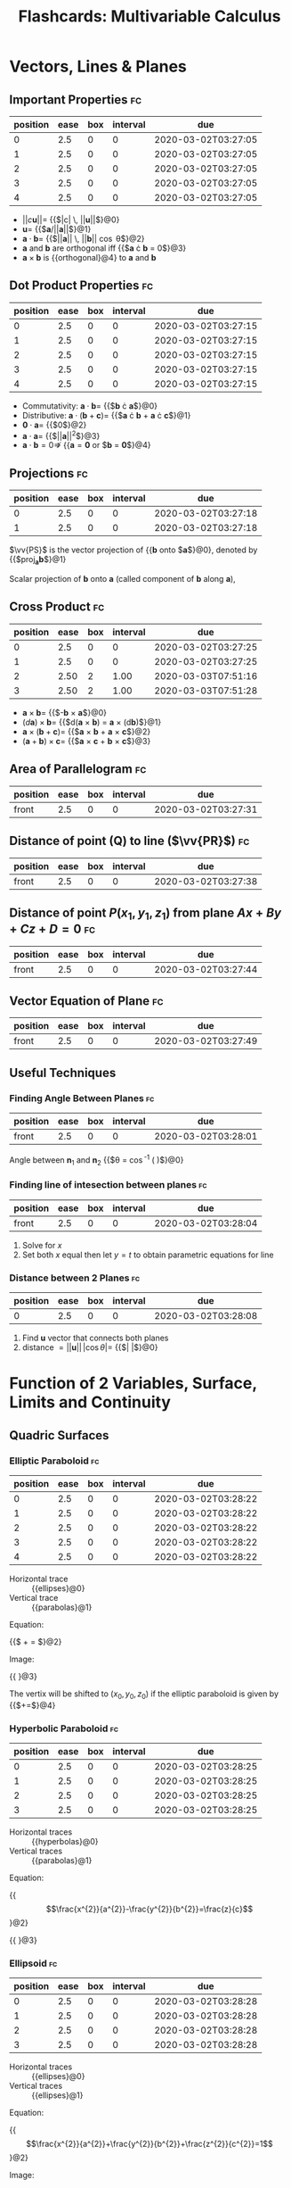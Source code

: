 #+TITLE: Flashcards: Multivariable Calculus

* Vectors, Lines & Planes
** Important Properties                                                  :fc:
:PROPERTIES:
:FC_CREATED: 2020-03-02T03:27:05
:FC_TYPE:  cloze
:ID:       ccd9fbdc-285b-4a28-991e-86ae19ccd67f
:FC_CLOZE_MAX: -1
:FC_CLOZE_TYPE: enumeration
:END:
:REVIEW_DATA:
| position | ease | box | interval | due                 |
|----------+------+-----+----------+---------------------|
|        0 |  2.5 |   0 |        0 | 2020-03-02T03:27:05 |
|        1 |  2.5 |   0 |        0 | 2020-03-02T03:27:05 |
|        2 |  2.5 |   0 |        0 | 2020-03-02T03:27:05 |
|        3 |  2.5 |   0 |        0 | 2020-03-02T03:27:05 |
|        4 |  2.5 |   0 |        0 | 2020-03-02T03:27:05 |
:END:
- $||c\boldsymbol{u}|| =$ {{$|c| \, ||\boldsymbol{u}||$}@0}
- $\boldsymbol{u} =$ {{$\boldsymbol{a}/||\boldsymbol{a}||$}@1}
- $\boldsymbol{a} \cdot \boldsymbol{b} =$ {{$||\boldsymbol{a}|| \, ||\boldsymbol{b}|| \cos \theta$}@2}
- $\boldsymbol{a}$ and $\boldsymbol{b}$ are orthogonal iff {{$\boldsymbol{a} \cdot \boldsymbol{b} = 0$}@3}
- $\boldsymbol{a} \times \boldsymbol{b}$ is {{orthogonal}@4} to $\boldsymbol{a}$ and $\boldsymbol{b}$
** Dot Product Properties                                                :fc:
:PROPERTIES:
:FC_CREATED: 2020-03-02T03:27:15
:FC_TYPE:  cloze
:ID:       f85b7b0f-5233-48f1-a3e3-752bdc3438cb
:FC_CLOZE_MAX: -1
:FC_CLOZE_TYPE: enumeration
:END:
:REVIEW_DATA:
| position | ease | box | interval | due                 |
|----------+------+-----+----------+---------------------|
|        0 |  2.5 |   0 |        0 | 2020-03-02T03:27:15 |
|        1 |  2.5 |   0 |        0 | 2020-03-02T03:27:15 |
|        2 |  2.5 |   0 |        0 | 2020-03-02T03:27:15 |
|        3 |  2.5 |   0 |        0 | 2020-03-02T03:27:15 |
|        4 |  2.5 |   0 |        0 | 2020-03-02T03:27:15 |
:END:
- Commutativity: $\boldsymbol{a} \cdot \boldsymbol{b} =$ {{$\boldsymbol{b} \cdot \boldsymbol{a}$}@0}
- Distributive: $\boldsymbol{a} \cdot (\boldsymbol{b} +
  \boldsymbol{c})=$ {{$\boldsymbol{a} \cdot \boldsymbol{b} +
  \boldsymbol{a} \cdot \boldsymbol{c}$}@1}
- $\boldsymbol{0} \cdot \boldsymbol{a} =$  {{$0$}@2}
- $\boldsymbol{a} \cdot \boldsymbol{a} =$ {{$||\boldsymbol{a}||^2$}@3}
- $\boldsymbol{a} \cdot \boldsymbol{b} = 0 \nRightarrow$ {{$\boldsymbol{a} = \boldsymbol{0}$ or $\boldsymbol{b} = \boldsymbol{0}$}@4}

** Projections                                                           :fc:
:PROPERTIES:
:FC_CREATED: 2020-03-02T03:27:18
:FC_TYPE:  cloze
:ID:       16fa8396-19f7-4389-a247-501d4ac09b9b
:FC_CLOZE_MAX: -1
:FC_CLOZE_TYPE: enumeration
:END:
:REVIEW_DATA:
| position | ease | box | interval | due                 |
|----------+------+-----+----------+---------------------|
|        0 |  2.5 |   0 |        0 | 2020-03-02T03:27:18 |
|        1 |  2.5 |   0 |        0 | 2020-03-02T03:27:18 |
:END:
$\vv{PS}$ is the vector projection of {{$\boldsymbol{b}$ onto $\boldsymbol{a}$}@0}, denoted by {{$\text{proj}_{\boldsymbol{a}}\boldsymbol{b}$}@1}

Scalar projection of $\boldsymbol{b}$ onto $\boldsymbol{a}$ (called
component of $\boldsymbol{b}$ along $\boldsymbol{a}$),

\begin{equation}
  \text{comp}_{\boldsymbol{a}} \boldsymbol{b}=||\boldsymbol{b}||\cos
  \theta = \frac{\boldsymbol{a} \cdot
  \boldsymbol{b}}{||\boldsymbol{a}||}
\end{equation}
 
\begin{equation}
\text{proj}_{\boldsymbol{a}}
\boldsymbol{b} = \text{comp}_{\boldsymbol{a}} \boldsymbol{b} \times
\frac{a}{||\boldsymbol{a}||}= \frac{\boldsymbol{a} \cdot
\boldsymbol{b}}{\boldsymbol{a} \cdot \boldsymbol{a}} \boldsymbol{a}
\end{equation}

** Cross Product                                                         :fc:
:PROPERTIES:
:FC_CREATED: 2020-03-02T03:27:25
:FC_TYPE:  cloze
:ID:       4a88c5e0-5a10-45c4-99d3-32d7e8e11936
:FC_CLOZE_MAX: -1
:FC_CLOZE_TYPE: enumeration
:END:
:REVIEW_DATA:
| position | ease | box | interval | due                 |
|----------+------+-----+----------+---------------------|
|        0 |  2.5 |   0 |        0 | 2020-03-02T03:27:25 |
|        1 |  2.5 |   0 |        0 | 2020-03-02T03:27:25 |
|        2 | 2.50 |   2 |     1.00 | 2020-03-03T07:51:16 |
|        3 | 2.50 |   2 |     1.00 | 2020-03-03T07:51:28 |
:END:
- $\boldsymbol{a} \times \boldsymbol{b} =$ {{$-\boldsymbol{b} \times \boldsymbol{a}$}@0}
- $(d \boldsymbol{a}) \times \boldsymbol{b} =$ {{$d(\boldsymbol{a} \times
  \boldsymbol{b}) = \boldsymbol{a} \times (d\boldsymbol{b})$}@1}
- $\boldsymbol{a} \times (\boldsymbol{b} + \boldsymbol{c}) =$
  {{$\boldsymbol{a} \times \boldsymbol{b} + \boldsymbol{a} \times \boldsymbol{c}$}@2}
- $(\boldsymbol{a}+\boldsymbol{b})\times \boldsymbol{c}=$ {{$\boldsymbol{a}
  \times \boldsymbol{c} + \boldsymbol{b} \times \boldsymbol{c}$}@3}

** Area of Parallelogram                                                 :fc:
:PROPERTIES:
:FC_CREATED: 2020-03-02T03:27:31
:FC_TYPE:  normal
:ID:       96b9e7b1-0cb8-4d5a-acf8-0c19e4a2f712
:END:
:REVIEW_DATA:
| position | ease | box | interval | due                 |
|----------+------+-----+----------+---------------------|
| front    |  2.5 |   0 |        0 | 2020-03-02T03:27:31 |
:END:
\begin{equation}
A=||a|| \times ||b|| \sin \theta = ||\boldsymbol{a} \times \boldsymbol{b}||
\end{equation}

** Distance of point (Q) to line ($\vv{PR}$)                             :fc:
:PROPERTIES:
:FC_CREATED: 2020-03-02T03:27:38
:FC_TYPE:  normal
:ID:       17bb7423-9a5c-4cce-a10d-a7156a8b3f45
:END:
:REVIEW_DATA:
| position | ease | box | interval | due                 |
|----------+------+-----+----------+---------------------|
| front    |  2.5 |   0 |        0 | 2020-03-02T03:27:38 |
:END:
\begin{equation}
  ||\vv{PQ}|| \sin \theta = \frac{||\vv{PQ} \times
    \vv{PR}||}{||\vv{PR}||}
\end{equation}

** Distance of point $P(x_1,y_1,z_1)$ from plane $Ax+By+Cz+D=0$          :fc:
:PROPERTIES:
:FC_CREATED: 2020-03-02T03:27:44
:FC_TYPE:  normal
:ID:       e79e52bb-8418-4c54-bfbc-85039d662076
:END:
:REVIEW_DATA:
| position | ease | box | interval | due                 |
|----------+------+-----+----------+---------------------|
| front    |  2.5 |   0 |        0 | 2020-03-02T03:27:44 |
:END:
\begin{equation}
  d = \frac{|Ax_1+By_1+Cz_1+D|}{\sqrt{A^2+B^2+C^2}}
\end{equation}

** Vector Equation of Plane                                              :fc:
:PROPERTIES:
:FC_CREATED: 2020-03-02T03:27:49
:FC_TYPE:  normal
:ID:       9735d14b-ce72-4cd7-92ea-03885c5ed3fe
:END:
:REVIEW_DATA:
| position | ease | box | interval | due                 |
|----------+------+-----+----------+---------------------|
| front    |  2.5 |   0 |        0 | 2020-03-02T03:27:49 |
:END:
\begin{equation}
  \boldsymbol{n} \cdot (\boldsymbol{r} - \boldsymbol{r}_0) = 0
\end{equation}

** Useful Techniques

*** Finding Angle Between Planes                                         :fc:
:PROPERTIES:
:FC_CREATED: 2020-03-02T03:28:01
:FC_TYPE:  normal
:ID:       07678f96-e1f3-470f-a9cd-a7226b6ad7e7
:END:
:REVIEW_DATA:
| position | ease | box | interval | due                 |
|----------+------+-----+----------+---------------------|
| front    |  2.5 |   0 |        0 | 2020-03-02T03:28:01 |
:END:
Angle between $\boldsymbol{n}_1$ and $\boldsymbol{n}_2$ {{$\theta = \cos^{-1} \left( \frac{\boldsymbol{u} \cdot \boldsymbol{v}}{||\boldsymbol{u}|| \, ||\boldsymbol{v}||} \right)$}@0}

*** Finding line of intesection between planes                           :fc:
:PROPERTIES:
:FC_CREATED: 2020-03-02T03:28:04
:FC_TYPE:  normal
:ID:       78cb07e9-4974-47e6-a009-96594d0f73c4
:END:
:REVIEW_DATA:
| position | ease | box | interval | due                 |
|----------+------+-----+----------+---------------------|
| front    |  2.5 |   0 |        0 | 2020-03-02T03:28:04 |
:END:
1. Solve for $x$
2. Set both $x$ equal then let $y=t$ to obtain parametric equations
   for line

*** Distance between 2 Planes                                            :fc:
:PROPERTIES:
:FC_CREATED: 2020-03-02T03:28:08
:FC_TYPE:  cloze
:ID:       d0ddfdd8-26f3-4263-b87b-ca66cd31d1cd
:FC_CLOZE_MAX: -1
:FC_CLOZE_TYPE: enumeration
:END:
:REVIEW_DATA:
| position | ease | box | interval | due                 |
|----------+------+-----+----------+---------------------|
|        0 |  2.5 |   0 |        0 | 2020-03-02T03:28:08 |
:END:
1. Find $\boldsymbol{u}$ vector that connects both planes
2. distance $= ||\boldsymbol{u}|| \, |\cos \theta| =$ {{$\left| \frac{\boldsymbol{u} \cdot \boldsymbol{n}}{||\boldsymbol{n}||} \right|$}@0} 

* Function of 2 Variables, Surface, Limits and Continuity
** Quadric Surfaces
*** Elliptic Paraboloid                                                  :fc:
:PROPERTIES:
:FC_CREATED: 2020-03-02T03:28:22
:FC_TYPE:  cloze
:ID:       b3915d24-2f86-41f3-8706-3959dbec61ac
:FC_CLOZE_MAX: -1
:FC_CLOZE_TYPE: enumeration
:END:
:REVIEW_DATA:
| position | ease | box | interval | due                 |
|----------+------+-----+----------+---------------------|
|        0 |  2.5 |   0 |        0 | 2020-03-02T03:28:22 |
|        1 |  2.5 |   0 |        0 | 2020-03-02T03:28:22 |
|        2 |  2.5 |   0 |        0 | 2020-03-02T03:28:22 |
|        3 |  2.5 |   0 |        0 | 2020-03-02T03:28:22 |
|        4 |  2.5 |   0 |        0 | 2020-03-02T03:28:22 |
:END:
- Horizontal trace :: {{ellipses}@0}
- Vertical trace :: {{parabolas}@1}

Equation: 

{{$\frac{x^2}{a^2} + \frac{y^2}{b^2} = \frac{z}{c}$}@2}

Image:

#+DOWNLOADED: screenshot @ 2020-02-25 19:05:11
{{ [[file:images/20200225172112_flashcards_multivariable_calculus/screenshot2020-02-25_19-05-11_.png]]}@3}

The vertix will be shifted to $(x_0, y_0, z_0)$ if the elliptic
paraboloid is given by
{{$\frac{\left(x-x_{0}\right)^{2}}{a^{2}}+\frac{\left(y-y_{0}\right)^{2}}{b^{2}}=\frac{\left(z-z_{0}\right)}{c}$}@4}

*** Hyperbolic Paraboloid                                                :fc:
:PROPERTIES:
:FC_CREATED: 2020-03-02T03:28:25
:FC_TYPE:  cloze
:ID:       7e7834a3-744a-47ef-a541-f7cd30a6c4a0
:FC_CLOZE_MAX: -1
:FC_CLOZE_TYPE: enumeration
:END:
:REVIEW_DATA:
| position | ease | box | interval | due                 |
|----------+------+-----+----------+---------------------|
|        0 |  2.5 |   0 |        0 | 2020-03-02T03:28:25 |
|        1 |  2.5 |   0 |        0 | 2020-03-02T03:28:25 |
|        2 |  2.5 |   0 |        0 | 2020-03-02T03:28:25 |
|        3 |  2.5 |   0 |        0 | 2020-03-02T03:28:25 |
:END:
- Horizontal traces :: {{hyperbolas}@0}
- Vertical traces :: {{parabolas}@1}

Equation:

{{$$\frac{x^{2}}{a^{2}}-\frac{y^{2}}{b^{2}}=\frac{z}{c}$$}@2}

{{ [[file:images/20200225172112_flashcards_multivariable_calculus/screenshot2020-02-25_19-13-32_.png]]}@3}

*** Ellipsoid                                                            :fc:
:PROPERTIES:
:FC_CREATED: 2020-03-02T03:28:28
:FC_TYPE:  cloze
:ID:       484d6585-4aeb-47b4-843b-a1b2a1b40e80
:FC_CLOZE_MAX: -1
:FC_CLOZE_TYPE: enumeration
:END:
:REVIEW_DATA:
| position | ease | box | interval | due                 |
|----------+------+-----+----------+---------------------|
|        0 |  2.5 |   0 |        0 | 2020-03-02T03:28:28 |
|        1 |  2.5 |   0 |        0 | 2020-03-02T03:28:28 |
|        2 |  2.5 |   0 |        0 | 2020-03-02T03:28:28 |
|        3 |  2.5 |   0 |        0 | 2020-03-02T03:28:28 |
:END:
- Horizontal traces :: {{ellipses}@0}
- Vertical traces :: {{ellipses}@1}

Equation:

{{$$\frac{x^{2}}{a^{2}}+\frac{y^{2}}{b^{2}}+\frac{z^{2}}{c^{2}}=1$$}@2}

Image:

{{ [[file:images/20200225172112_flashcards_multivariable_calculus/screenshot2020-02-25_19-15-07_.png]]}@3} 

*** Elliptic Cone                                                        :fc:
:PROPERTIES:
:FC_CREATED: 2020-03-02T03:28:31
:FC_TYPE:  cloze
:ID:       27a6e7f4-7302-4466-b189-23bd13a4f0a7
:FC_CLOZE_MAX: -1
:FC_CLOZE_TYPE: enumeration
:END:
:REVIEW_DATA:
| position | ease | box | interval | due                 |
|----------+------+-----+----------+---------------------|
|        0 |  2.5 |   0 |        0 | 2020-03-02T03:28:31 |
|        1 |  2.5 |   0 |        0 | 2020-03-02T03:28:31 |
|        2 |  2.5 |   0 |        0 | 2020-03-02T03:28:31 |
|        3 |  2.5 |   0 |        0 | 2020-03-02T03:28:31 |
|        4 |  2.5 |   0 |        0 | 2020-03-02T03:28:31 |
|        5 |  2.5 |   0 |        0 | 2020-03-02T03:28:31 |
:END:
- Horizontal traces :: {{ellipses}@0}
- Vertical traces :: {{hyperbolas}@1} in the planes {{$x = k$ and $y =
  k$}@2}, where {{$k \ne 0$}@3}

Equation:

{{$$\frac{x^{2}}{a^{2}}+\frac{y^{2}}{b^{2}}-\frac{z^{2}}{c^{2}}=0$$}@4}

Image:

#+DOWNLOADED: screenshot @ 2020-02-25 20:20:27
{{ [[file:images/20200225172112_flashcards_multivariable_calculus/screenshot2020-02-25_20-20-27_.png]]}@5}

*** Hyperboloid of 1 Sheet                                               :fc:
:PROPERTIES:
:FC_CREATED: 2020-03-02T03:28:32
:FC_TYPE:  cloze
:ID:       90d7e014-6f1d-400a-a4fd-5037eeceafe7
:FC_CLOZE_MAX: -1
:FC_CLOZE_TYPE: enumeration
:END:
:REVIEW_DATA:
| position | ease | box | interval | due                 |
|----------+------+-----+----------+---------------------|
|        0 |  2.5 |   0 |        0 | 2020-03-02T03:28:32 |
|        1 |  2.5 |   0 |        0 | 2020-03-02T03:28:32 |
|        2 |  2.5 |   0 |        0 | 2020-03-02T03:28:32 |
:END:

- Horizontal traces :: {{ellipses}@0}
- Vertical traces :: {{hyperbolas}@1}

Equation:

{{$$\frac{x^{2}}{a^{2}}+\frac{y^{2}}{b^{2}}-\frac{z^{2}}{c^{2}}=1$$}@2}

Image:

#+DOWNLOADED: screenshot @ 2020-02-25 20:21:32
[[file:images/20200225172112_flashcards_multivariable_calculus/screenshot2020-02-25_20-21-32_.png]]

*** Hyperboloid of 2 sheets                                              :fc:
:PROPERTIES:
:FC_CREATED: 2020-03-02T03:28:33
:FC_TYPE:  cloze
:ID:       69a92018-21be-4331-ac98-0b0828740a0b
:FC_CLOZE_MAX: -1
:FC_CLOZE_TYPE: enumeration
:END:
:REVIEW_DATA:
| position | ease | box | interval | due                 |
|----------+------+-----+----------+---------------------|
|        0 |  2.5 |   0 |        0 | 2020-03-02T03:28:33 |
|        1 |  2.5 |   0 |        0 | 2020-03-02T03:28:33 |
|        2 |  2.5 |   0 |        0 | 2020-03-02T03:28:33 |
|        3 |  2.5 |   0 |        0 | 2020-03-02T03:28:33 |
|        4 |  2.5 |   0 |        0 | 2020-03-02T03:28:33 |
:END:
- Horizontal traces :: in {{$z=k$}@0} are {{ellipses}@1}, if $k > c$
  or $k < -c$
- Vertical traces :: {{hyperbolas}@2}

Equation:

{{$$\frac{x^{2}}{a^{2}}+\frac{y^{2}}{b^{2}}-\frac{z^{2}}{c^{2}}=-1$$}@3}

Image:

#+DOWNLOADED: screenshot @ 2020-02-25 20:22:49
{{ [[file:images/20200225172112_flashcards_multivariable_calculus/screenshot2020-02-25_20-22-49_.png]]}@4}

** Definition of Limits                                                  :fc:
:PROPERTIES:
:FC_CREATED: 2020-03-02T03:28:36
:FC_TYPE:  cloze
:ID:       d68c1b45-dc0e-4ce2-9a0b-07bfcda46dae
:FC_CLOZE_MAX: -1
:FC_CLOZE_TYPE: enumeration
:END:
:REVIEW_DATA:
| position | ease | box | interval | due                 |
|----------+------+-----+----------+---------------------|
|        0 |  2.5 |   0 |        0 | 2020-03-02T03:28:36 |
|        1 |  2.5 |   0 |        0 | 2020-03-02T03:28:36 |
|        2 |  2.5 |   0 |        0 | 2020-03-02T03:28:36 |
|        3 | 2.50 |   2 |     1.00 | 2020-03-03T07:51:27 |
:END:
Let $f$ be a function of two variables whose domain $D$ contains
points arbitrarily close to $(a,b)$. We say that the limit of $f(x,y)$
as $(x,y)$ approaches (a,b) is $L \in \mathcal{R}$, denoted by:

\begin{equation}
  \lim _{(x, y) \rightarrow(a, b)} f(x, y)=L
\end{equation}

if for any number {{$\epsilon > 0$}@0} there exists a number {{$\delta
> 0$}@1} such that {{$|f(x, y)-L|<\epsilon$}@2} whenever
{{$0<\sqrt{(x-a)^{2}+(y-b)^{2}}<\delta$}@3}.

** Showing a limit does not exist                                        :fc:
:PROPERTIES:
:FC_CREATED: 2020-03-02T03:28:41
:FC_TYPE:  normal
:ID:       5753be11-00a9-4917-87e8-7762e99911de
:END:
:REVIEW_DATA:
| position | ease | box | interval | due                 |
|----------+------+-----+----------+---------------------|
| front    |  2.5 |   0 |        0 | 2020-03-02T03:28:41 |
:END:

If the limit along SOME paths at $(a,b)$ are different, then the limit
does not exist at $(a,b)$

** Showing limits exist
*** Properties of limits or continuity                                   :fc:
:PROPERTIES:
:FC_CREATED: 2020-03-02T03:28:47
:FC_TYPE:  cloze
:ID:       ef011386-64ad-483c-a8fa-6fedfb9554e6
:FC_CLOZE_MAX: -1
:FC_CLOZE_TYPE: enumeration
:END:
:REVIEW_DATA:
| position | ease | box | interval | due                 |
|----------+------+-----+----------+---------------------|
|        0 |  2.5 |   0 |        0 | 2020-03-02T03:28:47 |
|        1 |  2.5 |   0 |        0 | 2020-03-02T03:28:47 |
|        2 |  2.5 |   0 |        0 | 2020-03-02T03:28:47 |
:END:
1. $\lim _{(x, y) \rightarrow(a, b)}(f(x, y) \pm g(x, y))=$ {{$\lim
   _{(x, y) \rightarrow(a, b)} f(x, y) \pm \lim _{(x, y)
   \rightarrow(a, b)} g(x, y)$}@0}
2. $\lim _{(x, y) \rightarrow(a, b)} f(x, y) g(x, y)=$ {{$\left(\lim _{(x, y) \rightarrow(a, b)} f(x, y)\right)\left(\lim _{(x, y) \rightarrow(a, b)} g(x, y)\right)$}@1}
3. $\lim _{(x, y) \rightarrow(a, b) \rightarrow(a, b)} \frac{f(x,
   y)}{g(x, y)}=\frac{\lim _{(x, y) \rightarrow(a, b)} f(x, y)}{\lim
   _{(x, y) \rightarrow(a, b)} g(x, y)}$ if {{$\lim _{(x, y) \rightarrow(a, b)} g(x, y) \neq 0$}@2}

*** Squeeze Theorem                                                      :fc:
:PROPERTIES:
:FC_CREATED: 2020-03-02T03:28:49
:FC_TYPE:  cloze
:ID:       88bb9ff7-4eaa-48d3-b6cb-2131159950e8
:FC_CLOZE_MAX: -1
:FC_CLOZE_TYPE: enumeration
:END:
:REVIEW_DATA:
| position | ease | box | interval | due                 |
|----------+------+-----+----------+---------------------|
|        0 |  2.5 |   0 |        0 | 2020-03-02T03:28:49 |
|        1 |  2.5 |   0 |        0 | 2020-03-02T03:28:49 |
:END:
1. {{$|f(x, y)-L|$}@0} $\leq g(x, y) \forall(x, y) \text { close to }(a, b)$
2. $\lim _{(x, y) \rightarrow(a, b)} g(x, y)=$ {{$0$}@1}

Then $$\lim _{(x, y) \rightarrow(a, b)} f(x, y)=L$$.

* Partial Derivatives, Chain Rule, Directional Derivatives
** Clairaut's Theorem                                                    :fc:
:PROPERTIES:
:FC_CREATED: 2020-03-02T03:28:53
:FC_TYPE:  normal
:ID:       c31f28c6-7c32-419e-a4d7-6364663289b4
:END:
:REVIEW_DATA:
| position | ease | box | interval | due                 |
|----------+------+-----+----------+---------------------|
| front    |  2.5 |   0 |        0 | 2020-03-02T03:28:53 |
:END:
$f$ defined on disk $D$ that contains $(a,b)$, if $f_{xy},f_{yx}$ are
both continuous on $D$, then $f_{xy}(a,b) = f_{yx}(a,b)$

** Equation of Tangent Plane                                             :fc:
:PROPERTIES:
:FC_CREATED: 2020-03-02T03:28:59
:FC_TYPE:  cloze
:ID:       6d802ff9-1485-4cb6-8e6e-82e05773f2ee
:FC_CLOZE_MAX: -1
:FC_CLOZE_TYPE: enumeration
:END:
:REVIEW_DATA:
| position | ease | box | interval | due                 |
|----------+------+-----+----------+---------------------|
|        0 |  2.5 |   0 |        0 | 2020-03-02T03:28:59 |
:END:
$S$ given by $z=f(x,y)$, normal vector to tangent plane to $S$ at
$(a,b)$ is $\langle f_x(a,b), f_y(a,b), -1\rangle$.

Tangent plane given by: 

{{$$z=f(a,b)+f_x(a,b)(x-a)+f_y(a,b)(y-b)$$}@0}

** Increment                                                             :fc:
:PROPERTIES:
:FC_CREATED: 2020-03-02T03:29:08
:FC_TYPE:  cloze
:ID:       1e2045b9-65ec-4162-8ede-a58cd23eccb6
:FC_CLOZE_MAX: -1
:FC_CLOZE_TYPE: enumeration
:END:
:REVIEW_DATA:
| position | ease | box | interval | due                 |
|----------+------+-----+----------+---------------------|
|        0 |  2.5 |   0 |        0 | 2020-03-02T03:29:08 |
:END:
:FC_CREATED: 2020-02-25T16:23:02Z
:FC_TYPE:  normal
:ID:       c524e8dd-2274-42bc-bc24-177d5c3d480c

$z=f(x,y)$, then $\Delta z =$ {{$f(a+ \Delta x, b + \Delta y) - f(a,b)$}@0}

** Differentiable $\implies$ continuous                                  :fc:
:PROPERTIES:
:FC_CREATED: 2020-03-02T03:29:24
:FC_TYPE:  normal
:ID:       a85ab851-df77-42a3-a705-60f0d1160ca9
:END:
:REVIEW_DATA:
| position | ease | box | interval | due                 |
|----------+------+-----+----------+---------------------|
| front    | 2.50 |   2 |     1.00 | 2020-03-03T07:51:19 |
:END:
$$\exists f'(x) = \lim\limits_{x \rightarrow
x_0}\frac{f(x)-f(x_0)}{x-x_0} \implies \lim\limits_{x \rightarrow x_0}
f(x)-f(x_0)= 0$$

** Differentiability, 2 variables                                        :fc:
:PROPERTIES:
:FC_CREATED: 2020-03-02T03:29:26
:FC_TYPE:  cloze
:ID:       b65c6f23-0e54-4d83-9d20-a396fccd7cbb
:FC_CLOZE_MAX: -1
:FC_CLOZE_TYPE: enumeration
:END:
:REVIEW_DATA:
| position | ease | box | interval | due                 |
|----------+------+-----+----------+---------------------|
|        0 |  2.5 |   0 |        0 | 2020-03-02T03:29:26 |
|        1 |  2.5 |   0 |        0 | 2020-03-02T03:29:26 |
:END:
$z=f(x,y)$, $f$ is differentiable at $(a,b)$ if we can write $\Delta z
=$ {{$f_x (a,b) \Delta x + f_y (a,b) \Delta y + \epsilon_1 \Delta x +
\epsilon_2 \Delta y$ }@0}where $\epsilon_1$ and $\epsilon_2$ are
functions of $\Delta x$ and $\Delta y$ which vanish as {{$(\Delta x,
\Delta y) \rightarrow (0,0)$}@1}

** Linear Approx                                                         :fc:
:PROPERTIES:
:FC_CREATED: 2020-03-02T03:29:28
:FC_TYPE:  normal
:ID:       da63d85e-cf7e-4287-995b-714bc1df1741
:END:
:REVIEW_DATA:
| position | ease | box | interval | due                 |
|----------+------+-----+----------+---------------------|
| front    |  2.5 |   0 |        0 | 2020-03-02T03:29:28 |
:END:
\begin{equation}
  \Delta z \approx f_x (a,b) \Delta x + f_y (a,b) \Delta y
\end{equation}

** Chain Rule Cases                                                      :fc:
:PROPERTIES:
:FC_CREATED: 2020-03-02T03:29:32
:FC_TYPE:  normal
:ID:       494f61c2-542d-4db4-bd35-ac41d8814c0f
:END:
:REVIEW_DATA:
| position | ease | box | interval | due                 |
|----------+------+-----+----------+---------------------|
| front    |  2.5 |   0 |        0 | 2020-03-02T03:29:32 |
:END:
$z=f(x,y)$ differentiable function $x=g(t)$ and $y=h(t)$, then:

- $\frac{dz}{dt} = \frac{\partial f}{\partial x} \frac{dx}{dt} + \frac{\partial f}{\partial y} \frac{dy}{dt}$
- $\frac{\partial z}{\partial s} =  \frac{\partial f}{\partial x}
  \frac{\partial x}{\partial s} + \frac{\partial f}{\partial y}
  \frac{\partial y}{\partial s}$

** Implicit Differentiation                                              :fc:
:PROPERTIES:
:FC_CREATED: 2020-03-02T03:29:42
:FC_TYPE:  normal
:ID:       1bb56ebd-c852-4817-b253-684983e19f9d
:END:
:REVIEW_DATA:
| position | ease | box | interval | due                 |
|----------+------+-----+----------+---------------------|
| front    |  2.5 |   0 |        0 | 2020-03-02T03:29:42 |
:END:
$z$ is an implicit function of $x$ and $y$ defined by $F(x,y,z)=0$ if
for every choice of $x$ and $y$, the value of $z$ is determined by
$F(x,y,z)=0$

Suppose $F(x,y,z)=0$, then $\frac{\partial z}{\partial x} = -\frac{F_x
(x,y,z)}{F_z (x,y,z)}, \frac{\partial z}{\partial y} = -\frac{F_y
(x,y,z)}{F_z (x,y,z)}$ provided that $F_z(x,y,z) \neq 0$

** Rate of Change                                                        :fc:
:PROPERTIES:
:FC_CREATED: 2020-03-02T03:29:45
:FC_TYPE:  normal
:ID:       4c168f4b-7983-4f50-9a7e-56062d674e4e
:END:
:REVIEW_DATA:
| position | ease | box | interval | due                 |
|----------+------+-----+----------+---------------------|
| front    |  2.5 |   0 |        0 | 2020-03-02T03:29:45 |
:END:
$D_{\boldsymbol{u}} f(x_0,y_0)$ is the rate of change of function at
point $(x_0, y_0)$ in direction given by $\boldsymbol{u}$

*** Directional Derivative                                               :fc:
:PROPERTIES:
:FC_CREATED: 2020-03-02T03:29:48
:FC_TYPE:  normal
:ID:       4cc1c891-d38c-43f3-bd92-70a83aa20b9f
:END:
:REVIEW_DATA:
| position | ease | box | interval | due                 |
|----------+------+-----+----------+---------------------|
| front    | 2.50 |   2 |     1.00 | 2020-03-03T03:31:09 |
:END:
Unit vector $\boldsymbol{u}=\langle a,b \rangle$, $D_{\boldsymbol{u}}
f(x,y) = f_x(x,y)a +f_y(x,y)b = \langle f_x,f_y \rangle \cdot
\boldsymbol{u}$, note that $D_{\boldsymbol{n}}\phi = \triangledown
\phi \cdot \boldsymbol{n}$

** Gradient                                                              :fc:
:PROPERTIES:
:FC_CREATED: 2020-03-02T03:29:51
:FC_TYPE:  cloze
:ID:       1a5d202c-cf6e-4fb2-9a32-690aded54718
:FC_CLOZE_MAX: -1
:FC_CLOZE_TYPE: enumeration
:END:
:REVIEW_DATA:
| position | ease | box | interval | due                 |
|----------+------+-----+----------+---------------------|
|        0 |  2.5 |   0 |        0 | 2020-03-02T03:29:51 |
:END:
gradient of $f(x,y)$ is vector-valued function $\triangledown f(x,y)
=$ {{$\langle f_x,f_y \rangle$}@0}
